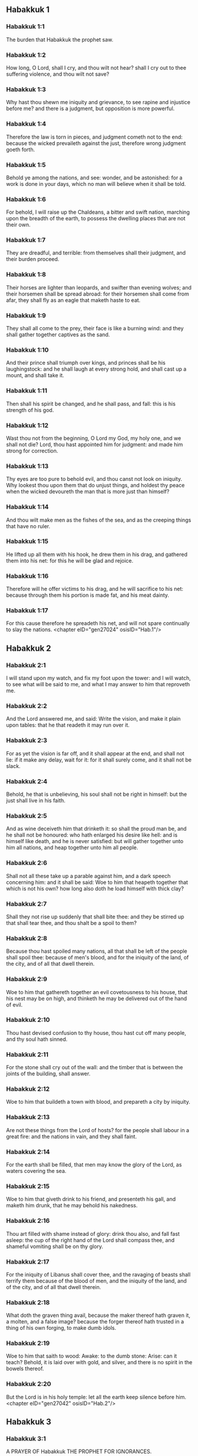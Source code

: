 ** Habakkuk 1

*** Habakkuk 1:1

The burden that Habakkuk the prophet saw.

*** Habakkuk 1:2

How long, O Lord, shall I cry, and thou wilt not hear? shall I cry out to thee suffering violence, and thou wilt not save?

*** Habakkuk 1:3

Why hast thou shewn me iniquity and grievance, to see rapine and injustice before me? and there is a judgment, but opposition is more powerful.

*** Habakkuk 1:4

Therefore the law is torn in pieces, and judgment cometh not to the end: because the wicked prevaileth against the just, therefore wrong judgment goeth forth.

*** Habakkuk 1:5

Behold ye among the nations, and see: wonder, and be astonished: for a work is done in your days, which no man will believe when it shall be told.

*** Habakkuk 1:6

For behold, I will raise up the Chaldeans, a bitter and swift nation, marching upon the breadth of the earth, to possess the dwelling places that are not their own.

*** Habakkuk 1:7

They are dreadful, and terrible: from themselves shall their judgment, and their burden proceed.

*** Habakkuk 1:8

Their horses are lighter than leopards, and swifter than evening wolves; and their horsemen shall be spread abroad: for their horsemen shall come from afar, they shall fly as an eagle that maketh haste to eat.

*** Habakkuk 1:9

They shall all come to the prey, their face is like a burning wind: and they shall gather together captives as the sand.

*** Habakkuk 1:10

And their prince shall triumph over kings, and princes shall be his laughingstock: and he shall laugh at every strong hold, and shall cast up a mount, and shall take it.

*** Habakkuk 1:11

Then shall his spirit be changed, and he shall pass, and fall: this is his strength of his god.

*** Habakkuk 1:12

Wast thou not from the beginning, O Lord my God, my holy one, and we shall not die? Lord, thou hast appointed him for judgment: and made him strong for correction.

*** Habakkuk 1:13

Thy eyes are too pure to behold evil, and thou canst not look on iniquity. Why lookest thou upon them that do unjust things, and holdest thy peace when the wicked devoureth the man that is more just than himself?

*** Habakkuk 1:14

And thou wilt make men as the fishes of the sea, and as the creeping things that have no ruler.

*** Habakkuk 1:15

He lifted up all them with his hook, he drew them in his drag, and gathered them into his net: for this he will be glad and rejoice.

*** Habakkuk 1:16

Therefore will he offer victims to his drag, and he will sacrifice to his net: because through them his portion is made fat, and his meat dainty.

*** Habakkuk 1:17

For this cause therefore he spreadeth his net, and will not spare continually to slay the nations. <chapter eID="gen27024" osisID="Hab.1"/>

** Habakkuk 2

*** Habakkuk 2:1

I will stand upon my watch, and fix my foot upon the tower: and I will watch, to see what will be said to me, and what I may answer to him that reproveth me.

*** Habakkuk 2:2

And the Lord answered me, and said: Write the vision, and make it plain upon tables: that he that readeth it may run over it.

*** Habakkuk 2:3

For as yet the vision is far off, and it shall appear at the end, and shall not lie: if it make any delay, wait for it: for it shall surely come, and it shall not be slack.

*** Habakkuk 2:4

Behold, he that is unbelieving, his soul shall not be right in himself: but the just shall live in his faith.

*** Habakkuk 2:5

And as wine deceiveth him that drinketh it: so shall the proud man be, and he shall not be honoured: who hath enlarged his desire like hell: and is himself like death, and he is never satisfied: but will gather together unto him all nations, and heap together unto him all people.

*** Habakkuk 2:6

Shall not all these take up a parable against him, and a dark speech concerning him: and it shall be said: Woe to him that heapeth together that which is not his own? how long also doth he load himself with thick clay?

*** Habakkuk 2:7

Shall they not rise up suddenly that shall bite thee: and they be stirred up that shall tear thee, and thou shalt be a spoil to them?

*** Habakkuk 2:8

Because thou hast spoiled many nations, all that shall be left of the people shall spoil thee: because of men's blood, and for the iniquity of the land, of the city, and of all that dwell therein.

*** Habakkuk 2:9

Woe to him that gathereth together an evil covetousness to his house, that his nest may be on high, and thinketh he may be delivered out of the hand of evil.

*** Habakkuk 2:10

Thou hast devised confusion to thy house, thou hast cut off many people, and thy soul hath sinned.

*** Habakkuk 2:11

For the stone shall cry out of the wall: and the timber that is between the joints of the building, shall answer.

*** Habakkuk 2:12

Woe to him that buildeth a town with blood, and prepareth a city by iniquity.

*** Habakkuk 2:13

Are not these things from the Lord of hosts? for the people shall labour in a great fire: and the nations in vain, and they shall faint.

*** Habakkuk 2:14

For the earth shall be filled, that men may know the glory of the Lord, as waters covering the sea.

*** Habakkuk 2:15

Woe to him that giveth drink to his friend, and presenteth his gall, and maketh him drunk, that he may behold his nakedness.

*** Habakkuk 2:16

Thou art filled with shame instead of glory: drink thou also, and fall fast asleep: the cup of the right hand of the Lord shall compass thee, and shameful vomiting shall be on thy glory.

*** Habakkuk 2:17

For the iniquity of Libanus shall cover thee, and the ravaging of beasts shall terrify them because of the blood of men, and the iniquity of the land, and of the city, and of all that dwell therein.

*** Habakkuk 2:18

What doth the graven thing avail, because the maker thereof hath graven it, a molten, and a false image? because the forger thereof hath trusted in a thing of his own forging, to make dumb idols.

*** Habakkuk 2:19

Woe to him that saith to wood: Awake: to the dumb stone: Arise: can it teach? Behold, it is laid over with gold, and silver, and there is no spirit in the bowels thereof.

*** Habakkuk 2:20

But the Lord is in his holy temple: let all the earth keep silence before him. <chapter eID="gen27042" osisID="Hab.2"/>

** Habakkuk 3

*** Habakkuk 3:1

A PRAYER OF Habakkuk THE PROPHET FOR IGNORANCES.

*** Habakkuk 3:2

O Lord, I have heard thy hearing, and was afraid. O Lord, thy work, in the midst of the years bring it to life: In the midst of the years thou shalt make it known: when thou art angry, thou wilt remember mercy.

*** Habakkuk 3:3

God will come from the south, and the holy one from mount Pharan: His glory covered the heavens, and the earth is full of his praise.

*** Habakkuk 3:4

His brightness shall be as the light: horns are in his hands: There is his strength hid:

*** Habakkuk 3:5

Death shall go before his face. And the devil shall go forth before his feet.

*** Habakkuk 3:6

He stood and measured the earth. He beheld, and melted the nations: and the ancient mountains were crushed to pieces. The hills of the world were bowed down by the journeys of his eternity.

*** Habakkuk 3:7

I saw the tents of Ethiopia for their iniquity, the curtains of the land of Madian shall be troubled.

*** Habakkuk 3:8

Wast thou angry, O Lord, with the rivers? or was thy wrath upon the rivers? or thy indignation in the sea? Who will ride upon thy horses: and thy chariots are salvation.

*** Habakkuk 3:9

Thou wilt surely take up thy bow: according to the oaths which thou hast spoken to the tribes. Thou wilt divide the rivers of the earth.

*** Habakkuk 3:10

The mountains saw thee, and were grieved: the great body of waters passed away. The deep put forth its voice: the deep lifted up its hands.

*** Habakkuk 3:11

The sun and the moon stood still in their habitation, in the light of thy arrows, they shall go in the brightness of thy glittering spear.

*** Habakkuk 3:12

In thy anger thou wilt tread the earth under foot: in thy wrath thou wilt astonish the nations.

*** Habakkuk 3:13

Thou wentest forth for the salvation of thy people: for salvation with thy Christ. Thou struckest the head of the house of the wicked: thou hast laid bare his foundation even to the neck.

*** Habakkuk 3:14

Thou hast cursed his sceptres, the head of his warriors, them that came out as a whirlwind to scatter me. Their joy was like that of him that devoureth the poor man in secret.

*** Habakkuk 3:15

Thou madest a way in the sea for thy horses, in the mud of many waters.

*** Habakkuk 3:16

I have heard and my bowels were troubled: my lips trembled at the voice. Let rottenness enter into my bones, and swarm under me. That I may rest in the day of tribulation: that I may go up to our people that are girded.

*** Habakkuk 3:17

For the fig tree shall not blossom: and there shall be no spring in the vines. The labour of the olive tree shall fail: and the fields shall yield no food: the flock shall be cut off from the fold, and there shall be no herd in the stalls.

*** Habakkuk 3:18

But I will rejoice in the Lord: and I will joy in God my Jesus.

*** Habakkuk 3:19

The Lord God is my strength: and he will make my feet like the feet of harts: and he the conqueror will lead me upon my high places singing psalms. <chapter eID="gen27063" osisID="Hab.3"/> <div eID="gen27023" osisID="Hab" type="book"/>

